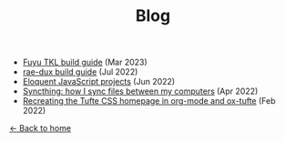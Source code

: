 #+TITLE: Blog

+ [[file:fuyu-tkl.org][Fuyu TKL build guide]] (Mar 2023)
+ [[file:rae-dux.org][rae-dux build guide]] (Jul 2022)
+ [[file:eloquentjs.org][Eloquent JavaScript projects]] (Jun 2022)
+ [[file:syncthing.org][Syncthing: how I sync files between my computers]] (Apr 2022)
+ [[file:example.org][Recreating the Tufte CSS homepage in org-mode and ox-tufte]] (Feb 2022)

[[../index.html][← Back to home]]
